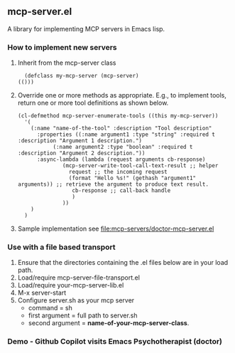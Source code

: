** mcp-server.el

A library for implementing MCP servers in Emacs lisp.

*** How to implement new servers
1. Inherit from the mcp-server class
   #+begin_src elisp
       (defclass my-mcp-server (mcp-server)
	 (()))
   #+end_src
2. Override one or more methods as appropriate. E.g., to implement
   tools, return one or more tool definitions as shown below.
   #+begin_src elisp
     (cl-defmethod mcp-server-enumerate-tools ((this my-mcp-server))
       '(
         (:name "name-of-the-tool" :description "Tool description"
     	   :properties ((:name argument1 :type "string" :required t :description "Argument 1 description.")
     			(:name argument2 :type "boolean" :required t :description "Argument 2 description."))
     	   :async-lambda (lambda (request arguments cb-response)
     			   (mcp-server-write-tool-call-text-result ;; helper 
     			     request ;; the incoming request
     			     (format "Hello %s!" (gethash "argument1" arguments)) ;; retrieve the argument to produce text result.
     			      cb-response ;; call-back handle
     			      )
     			   ))
         )
       )
   #+end_src
3. Sample implementation see [[file:mcp-servers/doctor-mcp-server.el]]

*** Use with a file based transport
1. Ensure that the directories containing the .el files below are in
   your load path.
2. Load/require mcp-server-file-transport.el
3. Load/require your-mcp-server-lib.el
4. M-x server-start
5. Configure server.sh as your mcp server
   - command = sh
   - first argument = full path to server.sh
   - second argument = *name-of-your-mcp-server-class*.

*** Demo - Github Copilot visits Emacs Psychotherapist (doctor)
[[./demos/llm-visits-the-doctor.gif]]
